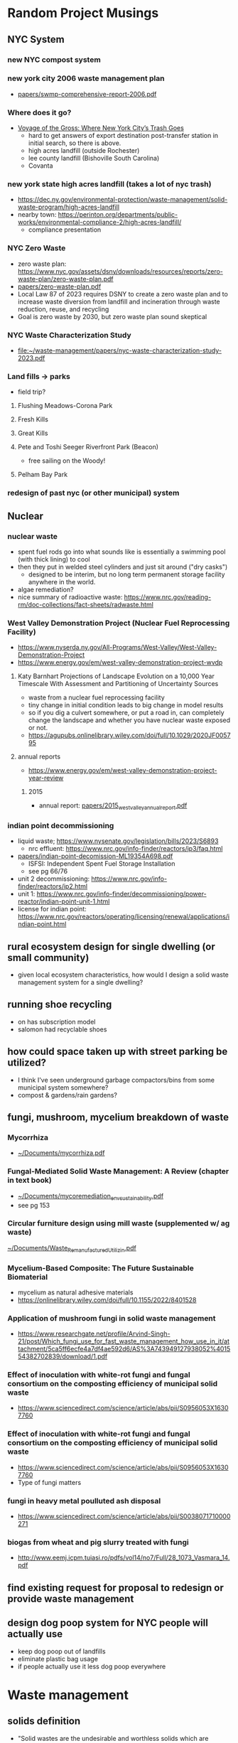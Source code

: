 * Random Project Musings
** NYC System
*** new NYC compost system
*** new york city 2006 waste management plan
- [[file:papers/swmp-comprehensive-report-2006.pdf][papers/swmp-comprehensive-report-2006.pdf]]
*** Where does it go?
- [[https://www.curbed.com/2022/08/nyc-trash-landfill-incineration-recycling-compost-voyage-gross.html][Voyage of the Gross: Where New York City’s Trash Goes]]
  - hard to get answers of export destination post-transfer station in
    initial search, so there is above.
  - high acres landfill (outside Rochester)
  - lee county landfill (Bishoville South Carolina)
  - Covanta

*** new york state high acres landfill (takes a lot of nyc trash)
- https://dec.ny.gov/environmental-protection/waste-management/solid-waste-program/high-acres-landfill
- nearby town: https://perinton.org/departments/public-works/environmental-compliance-2/high-acres-landfill/
  - compliance presentation
*** NYC Zero Waste
- zero waste plan: https://www.nyc.gov/assets/dsny/downloads/resources/reports/zero-waste-plan/zero-waste-plan.pdf
- [[file:papers/zero-waste-plan.pdf][papers/zero-waste-plan.pdf]]
- Local Law 87 of 2023 requires DSNY to create a zero waste plan and to increase waste diversion from landfill and incineration through waste reduction, reuse, and recycling
- Goal is zero waste by 2030, but zero waste plan sound skeptical
*** NYC Waste Characterization Study
- [[file:papers/nyc-waste-characterization-study-2023.pdf][file:~/waste-management/papers/nyc-waste-characterization-study-2023.pdf]]
*** Land fills -> parks
- field trip?
**** Flushing Meadows-Corona Park
**** Fresh Kills
**** Great Kills
**** Pete and Toshi Seeger Riverfront Park (Beacon)
- free sailing on the Woody!
**** Pelham Bay Park

*** redesign of past nyc (or other municipal) system
** Nuclear
*** nuclear waste
- spent fuel rods go into what sounds like is essentially a swimming
  pool (with thick lining) to cool
- then they put in welded steel cylinders and just sit around ("dry casks")
  - designed to be interim, but no long term permanent storage
    facility anywhere in the world.
- algae remediation?
- nice summary of radioactive waste:
  https://www.nrc.gov/reading-rm/doc-collections/fact-sheets/radwaste.html

*** West Valley Demonstration Project (Nuclear Fuel Reprocessing Facility)
- https://www.nyserda.ny.gov/All-Programs/West-Valley/West-Valley-Demonstration-Project
- https://www.energy.gov/em/west-valley-demonstration-project-wvdp
**** Katy Barnhart Projections of Landscape Evolution on a 10,000 Year Timescale With Assessment and Partitioning of Uncertainty Sources
- waste from a nuclear fuel reprocessing facility
- tiny change in initial condition leads to big change in model results
- so if you dig a culvert somewhere, or put a road in, can completely
  change the landscape and whether you have nuclear waste exposed or not.
- https://agupubs.onlinelibrary.wiley.com/doi/full/10.1029/2020JF005795

**** annual reports
- https://www.energy.gov/em/west-valley-demonstration-project-year-review
***** 2015
- annual report: [[file:papers/2015_west_valley_annual_report.pdf][papers/2015_west_valley_annual_report.pdf]]
*** indian point decommissioning
- liquid waste; https://www.nysenate.gov/legislation/bills/2023/S6893
  - nrc effluent: https://www.nrc.gov/info-finder/reactors/ip3/faq.html
- [[file:papers/indian-point-decomission-ML19354A698.pdf][papers/indian-point-decomission-ML19354A698.pdf]]
  - ISFSI: Independent Spent Fuel Storage Installation
  - see pg 66/76
- unit 2 decommissioning: https://www.nrc.gov/info-finder/reactors/ip2.html
- unit 1: https://www.nrc.gov/info-finder/decommissioning/power-reactor/indian-point-unit-1.html
- license for indian point: https://www.nrc.gov/reactors/operating/licensing/renewal/applications/indian-point.html
** rural ecosystem design for single dwelling (or small community)
- given local ecosystem characteristics, how would I design a solid
  waste management system for a single dwelling?

** running shoe recycling
- on has subscription model
- salomon had recyclable shoes

** how could space taken up with street parking be utilized?
- I think I've seen underground garbage compactors/bins from some
  municipal system somewhere?
- compost & gardens/rain gardens?
** fungi, mushroom, mycelium breakdown of waste
*** Mycorrhiza
- [[docview:~/Documents/mycorrhiza.pdf::1][~/Documents/mycorrhiza.pdf]]
*** Fungal-Mediated Solid Waste Management: A Review (chapter in text book)
- [[docview:~/Documents/mycoremediation_env_sustainability.pdf::1][~/Documents/mycoremediation_env_sustainability.pdf]]
- see pg 153
*** Circular furniture design using mill waste (supplemented w/ ag waste)
[[docview:~/Documents/Waste_Remanufactured_Utilizin.pdf::1][~/Documents/Waste_Remanufactured_Utilizin.pdf]]
*** Mycelium-Based Composite: The Future Sustainable Biomaterial
- mycelium as natural adhesive materials
- https://onlinelibrary.wiley.com/doi/full/10.1155/2022/8401528
*** Application of mushroom fungi in solid waste management
- https://www.researchgate.net/profile/Arvind-Singh-21/post/Which_fungi_use_for_fast_waste_management_how_use_in_it/attachment/5ca5ff6ecfe4a7df4ae592d6/AS%3A743949127938052%401554382702839/download/1.pdf
*** Effect of inoculation with white-rot fungi and fungal consortium on the composting efficiency of municipal solid waste
- https://www.sciencedirect.com/science/article/abs/pii/S0956053X16307760

*** Effect of inoculation with white-rot fungi and fungal consortium on the composting efficiency of municipal solid waste
- https://www.sciencedirect.com/science/article/abs/pii/S0956053X16307760
- Type of fungi matters
*** fungi in heavy metal poulluted ash disposal
- https://www.sciencedirect.com/science/article/abs/pii/S0038071710000271
*** biogas from wheat and pig slurry treated with fungi
- http://www.eemj.icpm.tuiasi.ro/pdfs/vol14/no7/Full/28_1073_Vasmara_14.pdf

** find existing request for proposal to redesign or provide waste management

** design dog poop system for NYC people will actually use
- keep dog poop out of landfills
- eliminate plastic bag usage
- if people actually use it less dog poop everywhere


* Waste management
** solids definition
- "Solid wastes are the undesirable and worthless solids which are generated from
  municipal, industrial, and agricultural activities" from
  [[docview:~/Documents/mycoremediation_env_sustainability.pdf::1][~/Documents/mycoremediation_env_sustainability.pdf]]

** incineration
- reduce mass of waste, but usually ash is highly concentrated w/
  heavy metals and other potentially nasty things.
*** gasification
- partial oxidation, limit O2, create fuel
